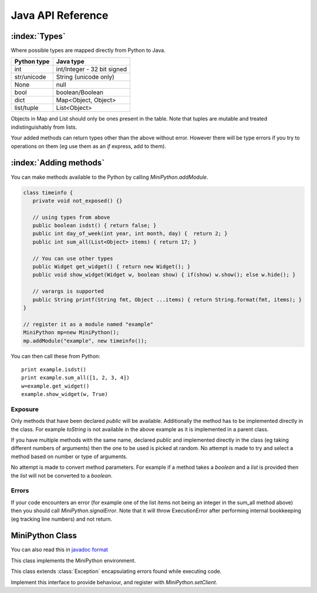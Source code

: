 Java API Reference
==================

.. You need to hava Java domain support from https://bitbucket.org/danc/sphinx-contrib/src

.. default-domain:: java

:index:`Types`
--------------

Where possible types are mapped directly from Python to Java.

+------------------------------+------------------------------+
| Python type                  | Java type                    |
+==============================+==============================+
| int                          | int/Integer - 32 bit signed  |
+------------------------------+------------------------------+
| str/unicode                  | String (unicode only)        |
+------------------------------+------------------------------+
| None                         | null                         |
+------------------------------+------------------------------+
| bool                         | boolean/Boolean              |
+------------------------------+------------------------------+
| dict                         | Map<Object, Object>          |
+------------------------------+------------------------------+
| list/tuple                   | List<Object>                 |
+------------------------------+------------------------------+

Objects in Map and List should only be ones present in the table.
Note that tuples are mutable and treated indistinguishably from lists.

Your added methods can return types other than the above without
error.  However there will be type errors if you try to operations on
them (eg use them as an `if` express, add to them).

.. _adding_methods:

:index:`Adding methods`
-----------------------

You can make methods available to the Python by calling
`MiniPython.addModule`.

.. code-block:: java

    class timeinfo {
       private void not_exposed() {}

       // using types from above
       public boolean isdst() { return false; }
       public int day_of_week(int year, int month, day) {  return 2; }
       public int sum_all(List<Object> items) { return 17; }

       // You can use other types
       public Widget get_widget() { return new Widget(); }
       public void show_widget(Widget w, boolean show) { if(show) w.show(); else w.hide(); }

       // varargs is supported
       public String printf(String fmt, Object ...items) { return String.format(fmt, items); }
    }

    // register it as a module named "example"
    MiniPython mp=new MiniPython();
    mp.addModule("example", new timeinfo());

You can then call these from Python::

    print example.isdst()
    print example.sum_all([1, 2, 3, 4])
    w=example.get_widget()
    example.show_widget(w, True)

Exposure
********

Only methods that have been declared `public` will be available.
Additionally the method has to be implemented directly in the class.
For example `toString` is not available in the above example as it is
implemented in a parent class.

If you have multiple methods with the same name, declared `public` and
implemented directly in the class (eg taking different numbers of
arguments) then the one to be used is picked at random.  No attempt is
made to try and select a method based on number or type of arguments.

No attempt is made to convert method parameters.  For example if a
method takes a `boolean` and a `list` is provided then the `list` will
not be converted to a `boolean`.

Errors
******

If your code encounters an error (for example one of the list items
not being an integer in the sum_all method above) then you should call
`MiniPython.signalError`.  Note that it will throw
ExecutionError after performing internal bookkeeping (eg tracking line
numbers) and not return.

MiniPython Class
----------------

.. index:: javadoc

You can also read this in `javadoc format <_static/javadoc/index.html>`__

.. class:: MiniPython

   This class implements the MiniPython environment.

   .. method:: void addModule(String name, Object methods)

      Makes methods on the methods Object available to the Python.
      See `Adding methods`_ for more details.

   .. method:: void setCode(InputStream stream)

      Reads the code from the supplied stream.  The stream is not
      closed and you can have additional content after the jmp.
   
      :raises EOFException: When the stream is truncated
      :raises IOException: Passed on from read() calls on the stream
      :raises ExecutionError: Any issues from executing the code

   .. method:: void setClient(Client client)

      Sets the :class:`Client` to use for specific behaviour.

   .. method:: void signalError(String exctype, String message)

      Call this method when your callbacks need to halt execution due
      to an error.

      :param exctype: Best practise is to use the name of a Python
         exception (eg "TypeError")
      :param message: Text describing the error.

      This method will do the internal bookkeeping necessary in order
      to provide diagnostics to the original caller and then throw an
      :class:`ExecutionError` which you should not catch.


   .. method:: String toPyString(Object o)

      Returns a string representing the object using Python
      nomenclature where possible.  For example `null` is returned as
      `None`, `true` as True etc.  For compound types like `dict/Map`
      and `list/List` the string returned notes their type and how
      many items are contained but does not include a string
      representation of the items.

      This method is useful for generating error messages and
      diagnostics.

   .. class:: ExecutionError
  
      This class extends :class:`Exception` encapsulating errors found while executing code.

      .. method:: String getType()

         Returns a string with the exception type.  This will usually
         match Python - eg "TypeError"

      .. method:: String toString()

         Returns "type: message" for the error

      .. method:: int linenumber()

         Returns which linenumber was being executed when the error happened.
  

   .. class:: Client

      Implement this interface to provide behaviour, and register with `MiniPython.setClient`.

      .. method:: void print(String s)

       	 Print the provided string.  Note that it will have a final
         newline if the print statement in the code did.  If the print
         statement ended in a trailing comma then it will end in a
         space.

	 Call `signalError` if there is an error in your print
	 code.
